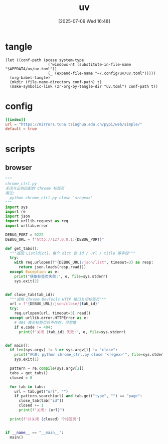 #+title:      uv
#+date:       [2025-07-09 Wed 16:48]
#+filetags:   :base:
#+identifier: 20250709T164836

* tangle
#+begin_src elisp
(let ((conf-path (pcase system-type
                   ('windows-nt (substitute-in-file-name "$APPDATA/uv/uv.toml"))
                   (_ (expand-file-name "~/.config/uv/uv.toml")))))
  (org-babel-tangle)
  (mkdir (file-name-directory conf-path) t)
  (make-symbolic-link (zr-org-by-tangle-dir "uv.toml") conf-path t))
#+end_src

* config
:PROPERTIES:
:CUSTOM_ID: d18cc652-cc91-4913-898d-b3be6afd5256
:END:
#+begin_src toml :mkdirp t :tangle (zr-org-by-tangle-dir "uv.toml")
[[index]]
url = "https://mirrors.tuna.tsinghua.edu.cn/pypi/web/simple/"
default = true
#+end_src

* scripts
:PROPERTIES:
:tangle-dir: _tangle/scripts
:header-args:py: :shebang "#!/usr/bin/env -S uv run"
:END:

** browser
:PROPERTIES:
:CUSTOM_ID: 0dc9436b-511b-441a-b051-ead342d8d286
:END:
#+begin_src py :mkdirp t :tangle (zr-org-by-tangle-dir "chrome_ctrl.py")
"""
chrome_ctrl.py
关闭与正则匹配的 Chrome 标签页
用法:
  python chrome_ctrl.py close '<regex>'
"""
import sys
import re
import json
import urllib.request as req
import urllib.error

DEBUG_PORT = 9222
DEBUG_URL = f"http://127.0.0.1:{DEBUG_PORT}"

def get_tabs():
  """返回 List[dict]，每个 dict 含 id / url / title 等字段"""
  try:
    with req.urlopen(f"{DEBUG_URL}/json/list", timeout=3) as resp:
      return json.loads(resp.read())
  except Exception as e:
    print("获取标签页失败:", e, file=sys.stderr)
    sys.exit(2)


def close_tab(tab_id):
  """调用 Chrome DevTools HTTP 接口关闭标签页"""
  url = f"{DEBUG_URL}/json/close/{tab_id}"
  try:
    req.urlopen(url, timeout=3).read()
  except urllib.error.HTTPError as e:
    # 404 表示标签页已不存在，可忽略
    if e.code != 404:
      print(f"关闭 {tab_id} 失败:", e, file=sys.stderr)


def main():
  if len(sys.argv) != 3 or sys.argv[1] != "close":
    print("用法: python chrome_ctrl.py close '<regex>'", file=sys.stderr)
    sys.exit(1)

  pattern = re.compile(sys.argv[2])
  tabs = get_tabs()
  closed = 0

  for tab in tabs:
    url = tab.get("url", "")
    if pattern.search(url) and tab.get("type", "") == "page":
      close_tab(tab["id"])
      closed += 1
      print(f"关闭: {url}")

  print(f"共关闭 {closed} 个标签页")


if __name__ == "__main__":
  main()
#+end_src
